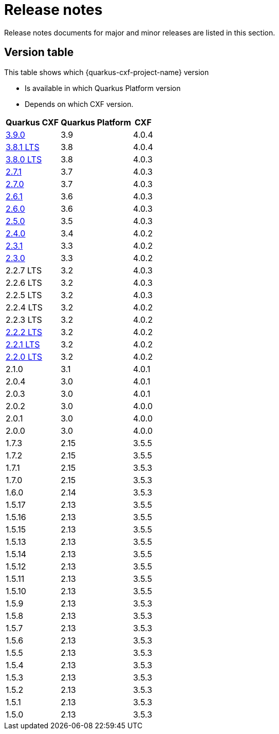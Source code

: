 = Release notes

Release notes documents for major and minor releases are listed in this section.

[[version-table]]
== Version table

This table shows which {quarkus-cxf-project-name} version

* Is available in which Quarkus Platform version
* Depends on which CXF version.

[%autowidth,stripes=hover]
|===
| Quarkus CXF | Quarkus Platform | CXF

| xref:release-notes/3.9.0.adoc[3.9.0] | 3.9 | 4.0.4

| xref:release-notes/3.8.1.adoc[3.8.1 LTS] | 3.8 | 4.0.4
| xref:release-notes/3.8.0.adoc[3.8.0 LTS] | 3.8 | 4.0.3

| xref:release-notes/2.7.1.adoc[2.7.1] | 3.7 | 4.0.3
| xref:release-notes/2.7.0.adoc[2.7.0] | 3.7 | 4.0.3

| xref:release-notes/2.6.1.adoc[2.6.1] | 3.6 | 4.0.3
| xref:release-notes/2.6.0.adoc[2.6.0] | 3.6 | 4.0.3

| xref:release-notes/2.5.0.adoc[2.5.0] | 3.5 | 4.0.3

| xref:release-notes/2.4.0.adoc[2.4.0] | 3.4 | 4.0.2

| xref:release-notes/2.3.1.adoc[2.3.1] | 3.3 | 4.0.2
| xref:release-notes/2.3.0.adoc[2.3.0] | 3.3 | 4.0.2

| 2.2.7 LTS | 3.2 | 4.0.3
| 2.2.6 LTS | 3.2 | 4.0.3
| 2.2.5 LTS | 3.2 | 4.0.3
| 2.2.4 LTS | 3.2 | 4.0.2
| 2.2.3 LTS | 3.2 | 4.0.2
| xref:release-notes/2.2.2.adoc[2.2.2 LTS] | 3.2 | 4.0.2
| xref:release-notes/2.2.1.adoc[2.2.1 LTS] | 3.2 | 4.0.2
| xref:release-notes/2.2.0.adoc[2.2.0 LTS] | 3.2 | 4.0.2

| 2.1.0 | 3.1 | 4.0.1

| 2.0.4 | 3.0 | 4.0.1
| 2.0.3 | 3.0 | 4.0.1
| 2.0.2 | 3.0 | 4.0.0
| 2.0.1 | 3.0 | 4.0.0
| 2.0.0 | 3.0 | 4.0.0

| 1.7.3 | 2.15 | 3.5.5
| 1.7.2 | 2.15 | 3.5.5
| 1.7.1 | 2.15 | 3.5.3
| 1.7.0 | 2.15 | 3.5.3

| 1.6.0 | 2.14 | 3.5.3

| 1.5.17 | 2.13 | 3.5.5
| 1.5.16 | 2.13 | 3.5.5
| 1.5.15 | 2.13 | 3.5.5
| 1.5.13 | 2.13 | 3.5.5
| 1.5.14 | 2.13 | 3.5.5
| 1.5.12 | 2.13 | 3.5.5
| 1.5.11 | 2.13 | 3.5.5
| 1.5.10 | 2.13 | 3.5.5
| 1.5.9 | 2.13 | 3.5.3
| 1.5.8 | 2.13 | 3.5.3
| 1.5.7 | 2.13 | 3.5.3
| 1.5.6 | 2.13 | 3.5.3
| 1.5.5 | 2.13 | 3.5.3
| 1.5.4 | 2.13 | 3.5.3
| 1.5.3 | 2.13 | 3.5.3
| 1.5.2 | 2.13 | 3.5.3
| 1.5.1 | 2.13 | 3.5.3
| 1.5.0 | 2.13 | 3.5.3

|===

